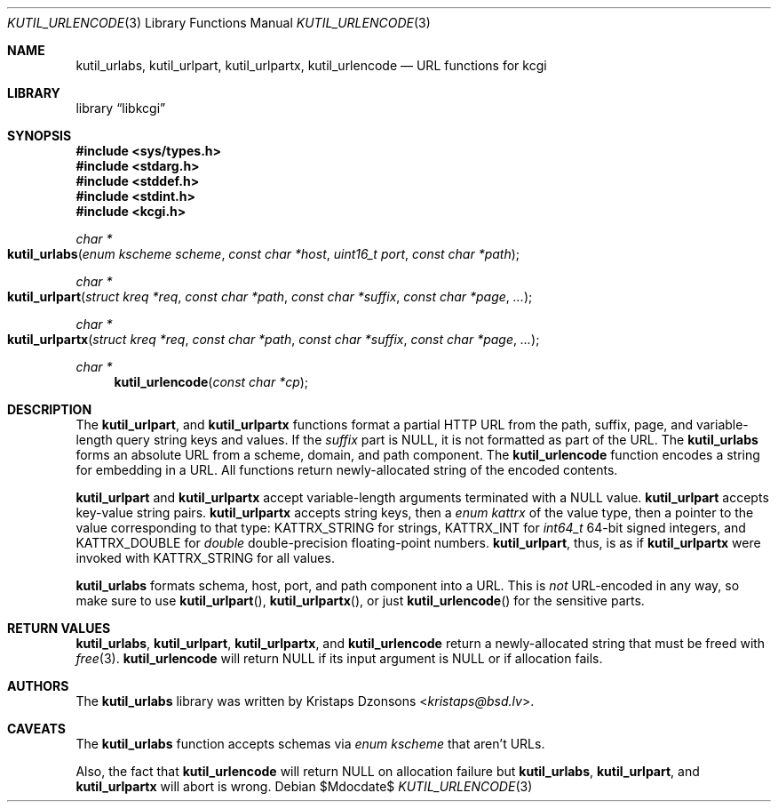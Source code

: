 .\"	$Id$
.\"
.\" Copyright (c) 2014 Kristaps Dzonsons <kristaps@bsd.lv>
.\"
.\" Permission to use, copy, modify, and distribute this software for any
.\" purpose with or without fee is hereby granted, provided that the above
.\" copyright notice and this permission notice appear in all copies.
.\"
.\" THE SOFTWARE IS PROVIDED "AS IS" AND THE AUTHOR DISCLAIMS ALL WARRANTIES
.\" WITH REGARD TO THIS SOFTWARE INCLUDING ALL IMPLIED WARRANTIES OF
.\" MERCHANTABILITY AND FITNESS. IN NO EVENT SHALL THE AUTHOR BE LIABLE FOR
.\" ANY SPECIAL, DIRECT, INDIRECT, OR CONSEQUENTIAL DAMAGES OR ANY DAMAGES
.\" WHATSOEVER RESULTING FROM LOSS OF USE, DATA OR PROFITS, WHETHER IN AN
.\" ACTION OF CONTRACT, NEGLIGENCE OR OTHER TORTIOUS ACTION, ARISING OUT OF
.\" OR IN CONNECTION WITH THE USE OR PERFORMANCE OF THIS SOFTWARE.
.\"
.Dd $Mdocdate$
.Dt KUTIL_URLENCODE 3
.Os
.Sh NAME
.Nm kutil_urlabs ,
.Nm kutil_urlpart ,
.Nm kutil_urlpartx ,
.Nm kutil_urlencode
.Nd URL functions for kcgi
.Sh LIBRARY
.Lb libkcgi
.Sh SYNOPSIS
.In sys/types.h
.In stdarg.h
.In stddef.h
.In stdint.h
.In kcgi.h
.Ft "char *"
.Fo kutil_urlabs
.Fa "enum kscheme scheme"
.Fa "const char *host"
.Fa "uint16_t port"
.Fa "const char *path"
.Fc
.Ft "char *"
.Fo kutil_urlpart
.Fa "struct kreq *req"
.Fa "const char *path"
.Fa "const char *suffix"
.Fa "const char *page"
.Fa "..."
.Fc
.Ft "char *"
.Fo kutil_urlpartx
.Fa "struct kreq *req"
.Fa "const char *path"
.Fa "const char *suffix"
.Fa "const char *page"
.Fa "..."
.Fc
.Ft "char *"
.Fn kutil_urlencode "const char *cp"
.Sh DESCRIPTION
The
.Nm kutil_urlpart ,
and
.Nm kutil_urlpartx
functions format a partial HTTP URL from the path, suffix, page, and
variable-length query string keys and values.
If the
.Fa suffix
part is
.Dv NULL ,
it is not formatted as part of the URL.
The
.Nm kutil_urlabs
forms an absolute URL from a scheme, domain, and path component.
The
.Nm kutil_urlencode
function encodes a string for embedding in a URL.
All functions return newly-allocated string of the encoded contents.
.Pp
.Nm kutil_urlpart
and
.Nm kutil_urlpartx
accept variable-length arguments terminated with a
.Dv NULL
value.
.Nm kutil_urlpart
accepts key-value string pairs.
.Nm kutil_urlpartx
accepts string keys, then a
.Vt "enum kattrx"
of the value type, then a pointer to the value corresponding to that
type:
.Dv KATTRX_STRING
for strings,
.Dv KATTRX_INT
for
.Vt int64_t
64-bit signed integers, and
.Dv KATTRX_DOUBLE
for
.Vt double
double-precision floating-point numbers.
.Nm kutil_urlpart ,
thus, is as if
.Nm kutil_urlpartx
were invoked with
.Dv KATTRX_STRING
for all values.
.Pp
.Nm kutil_urlabs
formats schema, host, port, and path component into a URL.
This is
.Em not
URL-encoded in any way, so make sure to use
.Fn kutil_urlpart ,
.Fn kutil_urlpartx ,
or just
.Fn kutil_urlencode
for the sensitive parts.
.Sh RETURN VALUES
.Nm kutil_urlabs ,
.Nm kutil_urlpart ,
.Nm kutil_urlpartx ,
and
.Nm kutil_urlencode
return a newly-allocated string that must be freed with
.Xr free 3 .
.Nm kutil_urlencode
will return
.Dv NULL
if its input argument is
.Dv NULL
or if allocation fails.
.Sh AUTHORS
The
.Nm
library was written by
.An Kristaps Dzonsons Aq Mt kristaps@bsd.lv .
.Sh CAVEATS
The
.Nm kutil_urlabs
function accepts schemas via
.Vt "enum kscheme"
that aren't URLs.
.Pp
Also, the fact that
.Nm kutil_urlencode
will return
.Dv NULL
on allocation failure but
.Nm kutil_urlabs ,
.Nm kutil_urlpart ,
and
.Nm kutil_urlpartx
will abort is wrong.
